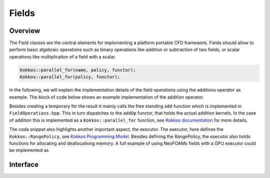 .. _api_neofoam:

Fields
======

Overview
^^^^^^^^
The Field classes are the central elements for implementing a platform portable CFD framework. Fields should allow to perform basic algebraic operations such as binary operations like addition or subtraction of two fields, or scalar operations like multiplication of a field with a scalar.

.. code-block:: cpp

    Kokkos::parallel_for(name, policy, functor);
    Kokkos::parallel_for(policy, functor);

.. _text: ../policies/ExecutionPolicyConcept.html


In the following, we will explain the implementation details of the field operations using the additions operator as example. The block of code below shows an example implementation of the addition operator.

.. code-block:: cpp
    [[nodiscard]] Field<T> operator+(const Field<T>& rhs)
    {
        Field<T> result(exec_, size_);
        result = *this;
        add(result, rhs);
        return result;
    }
..

Besides creating a temporary for the result it mainly calls the free standing ``add`` function which is implemented in ``FieldOperations.hpp``. This in turn dispatches to the ``addOp`` functor, that holds the actual addition kernels. In the case of addition this is implemented as a  ``Kokkos::parallel_for`` function, see `Kokkos documentation  <https://kokkos.org/kokkos-core-wiki/API/core/parallel-dispatch/parallel_for.html>`_ for more details.

.. code-block:: cpp
   using executor = typename Executor::exec;
   auto a_f = a.field();
   auto b_f = b.field();
   Kokkos::parallel_for(
      Kokkos::RangePolicy<executor>(0, a_f.size()),
      KOKKOS_CLASS_LAMBDA(const int i) { a_f[i] = a_f[i] + b_f[i]; }
   );
..

The code snippet also highlights another important aspect, the executor. The executor, here defines the ``Kokkos::RangePolicy``, see  `Kokkos Programming Model  <https://github.com/kokkos/kokkos-core-wiki/blob/main/docs/source/ProgrammingGuide/ProgrammingModel.md>`_. Besides defining the RangePolicy, the executor also holds functions for allocating and deallocationg memory. A full example of using NeoFOAMs fields with a GPU executor could be implemented as

.. code-block:: cpp
    NeoFOAM::GPUExecutor GPUExec {};
    NeoFOAM::Field<NeoFOAM::scalar> GPUa(GPUExec, N);
    NeoFOAM::fill(GPUa, 1.0);
    NeoFOAM::Field<NeoFOAM::scalar> GPUb(GPUExec, N);
    NeoFOAM::fill(GPUb, 2.0);
    auto GPUc = GPUa + GPUb;
..


Interface
^^^^^^^^^

.. doxygenfile:: NeoFOAM/fields/Field.hpp
   :project: NeoFOAM
